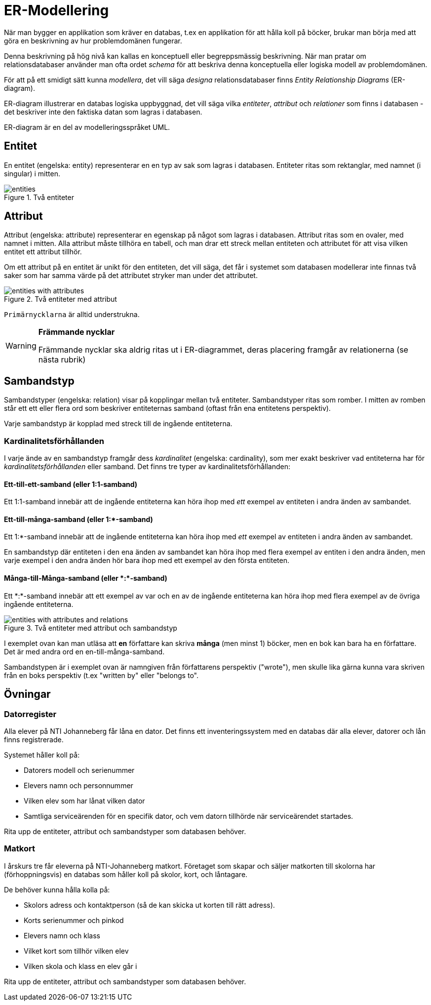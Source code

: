 = ER-Modellering

När man bygger en applikation som kräver en databas, t.ex en applikation för att hålla koll på böcker, brukar man börja med att göra en beskrivning av hur problemdomänen fungerar. 

Denna beskrivning på hög nivå kan kallas en konceptuell eller begreppsmässig beskrivning.
När man pratar om relationsdatabaser använder man ofta ordet _schema_ för att beskriva denna konceptuella eller logiska modell av problemdomänen.

För att på ett smidigt sätt kunna _modellera_, det vill säga _designa_ relationsdatabaser finns _Entity Relationship Diagrams_ (ER-diagram).

ER-diagram illustrerar en databas logiska uppbyggnad, det vill säga vilka _entiteter_, _attribut_ och _relationer_ som finns i databasen - det beskriver inte den faktiska datan som lagras i databasen. 

ER-diagram är en del av modelleringsspråket UML.

== Entitet

En entitet (engelska: entity) representerar en en typ av sak som lagras i databasen. Entiteter ritas som rektanglar, med namnet (i singular) i mitten.

.Två entiteter
image::images/02_relationsdatabaser/entities.png[]

== Attribut

Attribut (engelska: attribute) representerar en egenskap på något som lagras i databasen. Attribut ritas som en ovaler, med namnet i mitten. Alla attribut måste tillhöra en tabell, och man drar ett streck mellan entiteten och attributet för att visa vilken entitet ett attribut tillhör.

Om ett attribut på en entitet är unikt för den entiteten, det vill säga, det får i systemet som databasen modellerar inte finnas två saker som har samma värde på det attributet stryker man under det attributet.

.Två entiteter med attribut
image::images/02_relationsdatabaser/entities_with_attributes.png[]

`Primärnycklarna` är alltid understrukna.

[WARNING]
==== 
*Främmande nycklar*

Främmande nycklar ska aldrig ritas ut i ER-diagrammet, deras placering framgår av relationerna (se nästa rubrik)
====

== Sambandstyp

Sambandstyper (engelska: relation) visar på kopplingar mellan två entiteter. Sambandstyper ritas som romber. I mitten av romben står ett ett eller flera ord som beskriver entiteternas samband (oftast från ena entitetens perspektiv).

Varje sambandstyp är kopplad med streck till de ingående entiteterna.

=== Kardinalitetsförhållanden

I varje ände av en sambandstyp framgår dess _kardinalitet_ (engelska: cardinality), som mer exakt beskriver vad entiteterna har för _kardinalitetsförhållanden_ eller samband.
Det finns tre typer av kardinalitetsförhållanden:

==== Ett-till-ett-samband (eller 1:1-samband)

Ett 1:1-samband innebär att de ingående entiteterna kan höra ihop med _ett_ exempel av entiteten i andra änden av sambandet.

==== Ett-till-många-samband (eller 1:*-samband)

Ett 1:*-samband innebär att de ingående entiteterna kan höra ihop med _ett_ exempel av entiteten i andra änden av sambandet.

En sambandstyp där entiteten i den ena änden av sambandet kan höra ihop med flera exempel av entiten i den andra änden, men varje exempel i den andra änden hör bara ihop med ett exempel av den första entiteten.

==== Många-till-Många-samband (eller \*:*-samband)

Ett \*:*-samband innebär att ett exempel av var och en av de ingående entiteterna kan höra ihop med flera exempel av de övriga ingående entiteterna.

.Två entiteter med attribut och sambandstyp
image::images/02_relationsdatabaser/entities_with_attributes_and_relations.png[]

I exemplet ovan kan man utläsa att *en* författare kan skriva *många* (men minst 1) böcker,
men en bok kan bara ha en författare. Det är med andra ord en en-till-många-samband.

Sambandstypen är i exemplet ovan är namngiven från författarens perspektiv ("wrote"), men skulle lika gärna kunna vara skriven från en boks perspektiv (t.ex "written by" eller "belongs to".

== Övningar

=== Datorregister

Alla elever på NTI Johanneberg får låna en dator. Det finns ett inventeringssystem med en databas där alla elever, datorer och lån finns registrerade.

Systemet håller koll på:

* Datorers modell och serienummer
* Elevers namn och personnummer
* Vilken elev som har lånat vilken dator
* Samtliga serviceärenden för en specifik dator, och vem datorn tillhörde när serviceärendet startades.

Rita upp de entiteter, attribut och sambandstyper som databasen behöver.

=== Matkort

I årskurs tre får eleverna på NTI-Johanneberg matkort. Företaget som skapar och säljer matkorten till skolorna har (förhoppningsvis) en databas som håller koll på skolor, kort, och låntagare.

De behöver kunna hålla kolla på:

* Skolors adress och kontaktperson (så de kan skicka ut korten till rätt adress).
* Korts serienummer och pinkod
* Elevers namn och klass
* Vilket kort som tillhör vilken elev
* Vilken skola och klass en elev går i

Rita upp de entiteter, attribut och sambandstyper som databasen behöver.